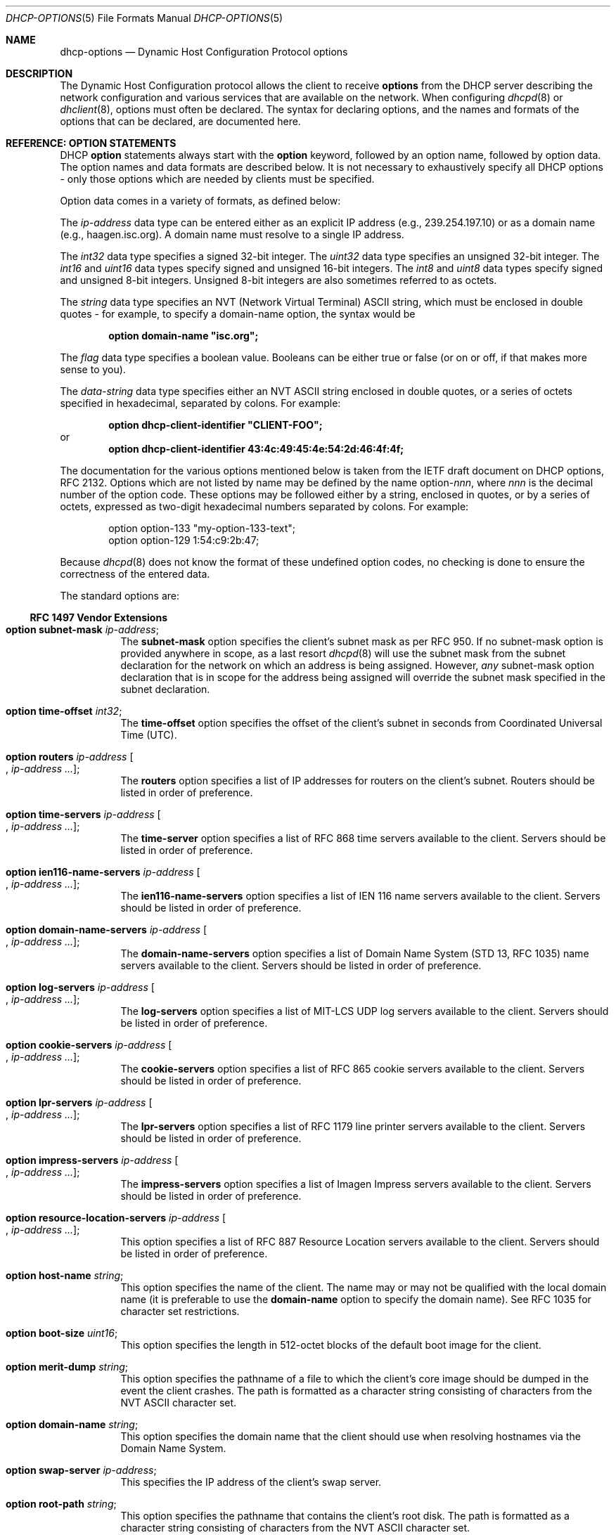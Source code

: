 .\"	$OpenBSD: src/usr.sbin/dhcpd/dhcp-options.5,v 1.6 2006/02/01 09:59:29 jmc Exp $
.\"
.\" Copyright (c) 1995, 1996, 1997, 1998 The Internet Software Consortium.
.\" All rights reserved.
.\"
.\" Redistribution and use in source and binary forms, with or without
.\" modification, are permitted provided that the following conditions
.\" are met:
.\"
.\" 1. Redistributions of source code must retain the above copyright
.\"    notice, this list of conditions and the following disclaimer.
.\" 2. Redistributions in binary form must reproduce the above copyright
.\"    notice, this list of conditions and the following disclaimer in the
.\"    documentation and/or other materials provided with the distribution.
.\" 3. Neither the name of The Internet Software Consortium nor the names
.\"    of its contributors may be used to endorse or promote products derived
.\"    from this software without specific prior written permission.
.\"
.\" THIS SOFTWARE IS PROVIDED BY THE INTERNET SOFTWARE CONSORTIUM AND
.\" CONTRIBUTORS ``AS IS'' AND ANY EXPRESS OR IMPLIED WARRANTIES,
.\" INCLUDING, BUT NOT LIMITED TO, THE IMPLIED WARRANTIES OF
.\" MERCHANTABILITY AND FITNESS FOR A PARTICULAR PURPOSE ARE
.\" DISCLAIMED.  IN NO EVENT SHALL THE INTERNET SOFTWARE CONSORTIUM OR
.\" CONTRIBUTORS BE LIABLE FOR ANY DIRECT, INDIRECT, INCIDENTAL,
.\" SPECIAL, EXEMPLARY, OR CONSEQUENTIAL DAMAGES (INCLUDING, BUT NOT
.\" LIMITED TO, PROCUREMENT OF SUBSTITUTE GOODS OR SERVICES; LOSS OF
.\" USE, DATA, OR PROFITS; OR BUSINESS INTERRUPTION) HOWEVER CAUSED AND
.\" ON ANY THEORY OF LIABILITY, WHETHER IN CONTRACT, STRICT LIABILITY,
.\" OR TORT (INCLUDING NEGLIGENCE OR OTHERWISE) ARISING IN ANY WAY OUT
.\" OF THE USE OF THIS SOFTWARE, EVEN IF ADVISED OF THE POSSIBILITY OF
.\" SUCH DAMAGE.
.\"
.\" This software has been written for the Internet Software Consortium
.\" by Ted Lemon <mellon@fugue.com> in cooperation with Vixie
.\" Enterprises.  To learn more about the Internet Software Consortium,
.\" see ``http://www.isc.org/isc''.  To learn more about Vixie
.\" Enterprises, see ``http://www.vix.com''.
.\"
.Dd January 1, 1995
.Dt DHCP-OPTIONS 5
.Os
.Sh NAME
.Nm dhcp-options
.Nd Dynamic Host Configuration Protocol options
.Sh DESCRIPTION
The Dynamic Host Configuration protocol allows the client to receive
.Ic options
from the DHCP server describing the network configuration and various
services that are available on the network.
When configuring
.Xr dhcpd 8
or
.Xr dhclient 8 ,
options must often be declared.
The syntax for declaring options, and the names and formats of the options
that can be declared, are documented here.
.Sh REFERENCE: OPTION STATEMENTS
DHCP
.Ic option
statements always start with the
.Ic option
keyword, followed by an option name, followed by option data.
The option names and data formats are described below.
It is not necessary to exhaustively specify all DHCP options \-
only those options which are needed by clients must be specified.
.Pp
Option data comes in a variety of formats, as defined below:
.Pp
The
.Ar ip-address
data type can be entered either as an explicit IP address
(e.g., 239.254.197.10) or as a domain name (e.g., haagen.isc.org).
A domain name must resolve to a single IP address.
.Pp
The
.Ar int32
data type specifies a signed 32-bit integer.
The
.Ar uint32
data type specifies an unsigned 32-bit integer.
The
.Ar int16
and
.Ar uint16
data types specify signed and unsigned 16-bit integers.
The
.Ar int8
and
.Ar uint8
data types specify signed and unsigned 8-bit integers.
Unsigned 8-bit integers are also sometimes referred to as octets.
.Pp
The
.Ar string
data type specifies an
.Tn NVT
.Pq Network Virtual Terminal
.Tn ASCII
string, which must be enclosed in double quotes \- for example,
to specify a domain-name option, the syntax would be
.Pp
.Dl option domain-name \&"isc.org\&";
.Pp
The
.Ar flag
data type specifies a boolean value.
Booleans can be either true or false
(or on or off, if that makes more sense to you).
.Pp
The
.Ar data-string
data type specifies either an
.Tn NVT ASCII
string enclosed in double quotes, or a series of octets specified in
hexadecimal, separated by colons.
For example:
.Pp
.Dl option dhcp-client-identifier \&"CLIENT-FOO\&";
or
.Dl option dhcp-client-identifier 43:4c:49:45:4e:54:2d:46:4f:4f;
.Pp
The documentation for the various options mentioned below is taken
from the IETF draft document on DHCP options, RFC 2132.
Options which are not listed by name may be defined by the name
.Pf option\- Ns Ar nnn ,
where
.Ar nnn
is the decimal number of the option code.
These options may be followed either by a string, enclosed in quotes, or by
a series of octets, expressed as two-digit hexadecimal numbers separated
by colons.
For example:
.Bd -literal -offset indent
option option-133 "my-option-133-text";
option option-129 1:54:c9:2b:47;
.Ed
.Pp
Because
.Xr dhcpd 8
does not know the format of these undefined option codes,
no checking is done to ensure the correctness of the entered data.
.Pp
The standard options are:
.Ss RFC 1497 Vendor Extensions
.Bl -tag -width Ds
.It Ic option subnet-mask Ar ip-address ;
The
.Ic subnet-mask
option specifies the client's subnet mask as per RFC 950.
If no subnet-mask option is provided anywhere in scope, as a last resort
.Xr dhcpd 8
will use the subnet mask from the subnet declaration for the network on
which an address is being assigned.
However,
.Em any
subnet-mask option declaration that is in scope for the address being
assigned will override the subnet mask specified in the subnet declaration.
.It Ic option time-offset Ar int32 ;
The
.Ic time-offset
option specifies the offset of the client's subnet in seconds from
Coordinated Universal Time (UTC).
.It Xo
.Ic option routers Ar ip-address
.Oo , Ar ip-address ... Oc ;
.Xc
The
.Ic routers
option specifies a list of IP addresses for routers on the client's subnet.
Routers should be listed in order of preference.
.It Xo
.Ic option time-servers Ar ip-address
.Oo , Ar ip-address ... Oc ;
.Xc
The
.Ic time-server
option specifies a list of RFC 868 time servers available to the client.
Servers should be listed in order of preference.
.It Xo
.Ic option ien116-name-servers Ar ip-address
.Oo , Ar ip-address ... Oc ;
.Xc
The
.Ic ien116-name-servers
option specifies a list of IEN 116 name servers available to the client.
Servers should be listed in order of preference.
.It Xo
.Ic option domain-name-servers Ar ip-address
.Oo , Ar ip-address ... Oc ;
.Xc
The
.Ic domain-name-servers
option specifies a list of Domain Name System (STD 13, RFC 1035) name servers
available to the client.
Servers should be listed in order of preference.
.It Xo
.Ic option log-servers Ar ip-address
.Oo , Ar ip-address ... Oc ;
.Xc
The
.Ic log-servers
option specifies a list of MIT-LCS UDP log servers available to the client.
Servers should be listed in order of preference.
.It Xo
.Ic option cookie-servers Ar ip-address
.Oo , Ar ip-address ... Oc ;
.Xc
The
.Ic cookie-servers
option specifies a list of RFC 865 cookie servers available to the client.
Servers should be listed in order of preference.
.It Xo
.Ic option lpr-servers Ar ip-address
.Oo , Ar ip-address ... Oc ;
.Xc
The
.Ic lpr-servers
option specifies a list of RFC 1179 line printer servers available to the
client.
Servers should be listed in order of preference.
.It Xo
.Ic option impress-servers Ar ip-address
.Oo , Ar ip-address ... Oc ;
.Xc
The
.Ic impress-servers
option specifies a list of Imagen Impress servers available to the client.
Servers should be listed in order of preference.
.It Xo
.Ic option resource-location-servers Ar ip-address
.Oo , Ar ip-address ... Oc ;
.Xc
This option specifies a list of RFC 887 Resource Location servers available
to the client.
Servers should be listed in order of preference.
.It Ic option host-name Ar string ;
This option specifies the name of the client.
The name may or may not be qualified with the local domain name
(it is preferable to use the
.Ic domain-name
option to specify the domain name).
See RFC 1035 for character set restrictions.
.It Ic option boot-size Ar uint16 ;
This option specifies the length in 512-octet blocks of the default
boot image for the client.
.It Ic option merit-dump Ar string ;
This option specifies the pathname of a file to which the client's
core image should be dumped in the event the client crashes.
The path is formatted as a character string consisting of characters from
the
.Tn NVT ASCII
character set.
.It Ic option domain-name Ar string ;
This option specifies the domain name that the client should use when
resolving hostnames via the Domain Name System.
.It Ic option swap-server Ar ip-address ;
This specifies the IP address of the client's swap server.
.It Ic option root-path Ar string ;
This option specifies the pathname that contains the client's root disk.
The path is formatted as a character string consisting of characters from
the
.Tn NVT ASCII
character set.
.El
.Ss IP Layer Parameters per Host
.Bl -tag -width Ds
.It Ic option ip-forwarding Ar flag ;
This option specifies whether the client should configure its IP layer
for packet forwarding.
A value of 0 means disable IP forwarding, and a value of 1 means enable
IP forwarding.
.It Ic option non-local-source-routing Ar flag ;
This option specifies whether the client should configure its IP
layer to allow forwarding of datagrams with non-local source routes
(see Section 3.3.5 of [4] for a discussion of this topic).
A value of 0 means disallow forwarding of such datagrams, and a value of 1
means allow forwarding.
.It Xo
.Ic option policy-filter Ar ip-address ip-address
.Oo , Ar ip-address ip-address ... Oc ;
.Xc
This option specifies policy filters for non-local source routing.
The filters consist of a list of IP addresses and masks which specify
destination/mask pairs with which to filter incoming source routes.
.Pp
Any source-routed datagram whose next-hop address does not match one
of the filters should be discarded by the client.
.Pp
See STD 3 (RFC 1122) for further information.
.It Ic option max-dgram-reassembly Ar uint16 ;
This option specifies the maximum size datagram that the client should be
prepared to reassemble.
The minimum legal value is 576.
.It Ic option default-ip-ttl Ar uint8 ;
This option specifies the default time-to-live that the client should
use on outgoing datagrams.
.It Ic option path-mtu-aging-timeout Ar uint32 ;
This option specifies the timeout (in seconds) to use when aging Path
MTU values discovered by the mechanism defined in RFC 1191.
.It Xo
.Ic option path-mtu-plateau-table Ar uint16
.Oo , Ar uint16 ... Oc ;
.Xc
This option specifies a table of MTU sizes to use when performing
Path MTU Discovery as defined in RFC 1191.
The table is formatted as a list of 16-bit unsigned integers,
ordered from smallest to largest.
The minimum MTU value cannot be smaller than 68.
.El
.Ss IP Layer Parameters per Interface
.Bl -tag -width Ds
.It Ic option interface-mtu Ar uint16 ;
This option specifies the MTU to use on this interface.
The minimum legal value for the MTU is 68.
.It Ic option all-subnets-local Ar flag ;
This option specifies whether or not the client may assume that all subnets
of the IP network to which the client is connected use the same MTU as the
subnet of that network to which the client is directly connected.
A value of 1 indicates that all subnets share the same MTU.
A value of 0 means that the client should assume that some subnets of the
directly connected network may have smaller MTUs.
.It Ic option broadcast-address Ar ip-address ;
This option specifies the broadcast address in use on the client's subnet.
Legal values for broadcast addresses are specified in section 3.2.1.3 of
STD 3 (RFC 1122).
.It Ic option perform-mask-discovery Ar flag ;
This option specifies whether or not the client should perform subnet mask
discovery using ICMP.
A value of 0 indicates that the client should not perform mask discovery.
A value of 1 means that the client should perform mask discovery.
.It Ic option mask-supplier Ar flag ;
This option specifies whether or not the client should respond to subnet mask
requests using ICMP.
A value of 0 indicates that the client should not respond.
A value of 1 means that the client should respond.
.It Ic option router-discovery Ar flag ;
This option specifies whether or not the client should solicit routers using
the Router Discovery mechanism defined in RFC 1256.
A value of 0 indicates that the client should not perform router discovery.
A value of 1 means that the client should perform router discovery.
.It Ic option router-solicitation-address Ar ip-address ;
This option specifies the address to which the client should transmit
router solicitation requests.
.It Xo
.Ic option static-routes Ar ip-address ip-address
.Oo , Ar ip-address ip-address ... Oc ;
.Xc
This option specifies a list of static routes that the client should
install in its routing cache.
If multiple routes to the same destination are specified, they are listed
in descending order of priority.
.Pp
The routes consist of a list of IP address pairs.
The first address is the destination address,
and the second address is the router for the destination.
.Pp
The default route (0.0.0.0) is an illegal destination for a static route.
To specify the default route, use the
.Ic routers
option.
.El
.Ss Link Layer Parameters per Interface
.Bl -tag -width Ds
.It Ic option trailer-encapsulation Ar flag ;
This option specifies whether or not the client should negotiate the
use of trailers (RFC 893 [14]) when using the ARP protocol.
A value of 0 indicates that the client should not attempt to use trailers.
A value of 1 means that the client should attempt to use trailers.
.It Ic option arp-cache-timeout Ar uint32 ;
This option specifies the timeout in seconds for ARP cache entries.
.It Ic option ieee802-3-encapsulation Ar flag ;
This option specifies whether or not the client should use Ethernet
Version 2 (RFC 894) or IEEE 802.3 (RFC 1042) encapsulation if the
interface is an Ethernet.
A value of 0 indicates that the client should use RFC 894 encapsulation.
A value of 1 means that the client should use RFC 1042 encapsulation.
.El
.Ss TCP Parameters
.Bl -tag -width Ds
.It Ic option default-tcp-ttl Ar uint8 ;
This option specifies the default TTL that the client should use when
sending TCP segments.
The minimum value is 1.
.It Ic option tcp-keepalive-interval Ar uint32 ;
This option specifies the interval (in seconds) that the client TCP
should wait before sending a keepalive message on a TCP connection.
The time is specified as a 32-bit unsigned integer.
A value of zero indicates that the client should not generate keepalive
messages on connections unless specifically requested by an application.
.It Ic option tcp-keepalive-garbage Ar flag ;
This option specifies whether or not the client should send TCP keepalive
messages with an octet of garbage for compatibility with older implementations.
A value of 0 indicates that a garbage octet should not be sent.
A value of 1 indicates that a garbage octet should be sent.
.El
.Ss Application and Service Parameters
.Bl -tag -width Ds
.It Ic option nis-domain Ar string ;
This option specifies the name of the client's NIS (Sun Network Information
Services) domain.
The domain is formatted as a character string consisting of characters
from the
.Tn NVT ASCII
character set.
.It Xo
.Ic option nis-servers Ar ip-address
.Oo , Ar ip-address ... Oc ;
.Xc
This option specifies a list of IP addresses indicating NIS servers
available to the client.
Servers should be listed in order of preference.
.It Xo
.Ic option ntp-servers Ar ip-address
.Oo , Ar ip-address ... Oc ;
.Xc
This option specifies a list of IP addresses indicating NTP (RFC 1305)
servers available to the client.
Servers should be listed in order of preference.
.It Xo
.Ic option netbios-name-servers Ar ip-address
.Oo , Ar ip-address ... Oc ;
.Xc
The NetBIOS name server (NBNS) option specifies a list of RFC 1001/1002
NBNS name servers listed in order of preference.
NetBIOS Name Service is currently more commonly referred to as WINS.
WINS servers can be specified using the
.Ic netbios-name-servers
option.
.It Xo
.Ic option netbios-dd-server Ar ip-address
.Oo , Ar ip-address ... Oc ;
.Xc
The NetBIOS datagram distribution server (NBDD) option specifies a
list of RFC 1001/1002 NBDD servers listed in order of preference.
.It Ic option netbios-node-type Ar uint8 ;
The NetBIOS node type option allows NetBIOS over TCP/IP clients which
are configurable to be configured as described in RFC 1001/1002.
The value is specified as a single octet which identifies the client type.
.Pp
Possible node types are:
.Bl -tag -width Ds
.It 1
B-node: Broadcast - no WINS
.It 2
P-node: Peer - WINS only
.It 4
M-node: Mixed - broadcast, then WINS
.It 8
H-node: Hybrid - WINS, then broadcast
.El
.It Ic option netbios-scope Ar string ;
The NetBIOS scope option specifies the NetBIOS over TCP/IP scope
parameter for the client as specified in RFC 1001/1002.
See RFC 1001, RFC 1002, and RFC 1035 for character-set restrictions.
.It Xo
.Ic option font-servers Ar ip-address
.Oo , Ar ip-address ... Oc ;
.Xc
This option specifies a list of X Window System Font servers available
to the client.
Servers should be listed in order of preference.
.It Xo
.Ic option x-display-manager Ar ip-address
.Oo , Ar ip-address ... Oc ;
.Xc
This option specifies a list of systems that are running the X Window
System Display Manager and are available to the client.
Addresses should be listed in order of preference.
.It Ic option dhcp-client-identifier Ar data-string ;
This option can be used to specify a DHCP client identifier in a
host declaration, so that
.Xr dhcpd 8
can find the host record by matching against the client identifier.
.It Ic option nisplus-domain Ar string ;
This option specifies the name of the client's NIS+ domain.
The domain is formatted as a character string consisting of characters
from the
.Tn NVT ASCII
character set.
.It Xo
.Ic option nisplus-servers Ar ip-address
.Oo , Ar ip-address ... Oc ;
.Xc
This option specifies a list of IP addresses indicating NIS+ servers
available to the client.
Servers should be listed in order of preference.
.It Ic option tftp-server-name Ar string ;
This option is used to identify a TFTP server and, if supported by the
client, should have the same effect as the
.Ic server-name
declaration.
BOOTP clients are unlikely to support this option.
Some DHCP clients will support it, and others actually require it.
.It Ic option bootfile-name Ar string ;
This option is used to identify a bootstrap file.
If supported by the client, it should have the same effect as the
.Ic filename
declaration.
BOOTP clients are unlikely to support this option.
Some DHCP clients will support it, and others actually require it.
.It Xo
.Ic option mobile-ip-home-agent Ar ip-address
.Oo , Ar ip-address ... Oc ;
.Xc
This option specifies a list of IP addresses indicating mobile IP
home agents available to the client.
Agents should be listed in order of preference, although normally there
will be only one such agent.
.It Xo
.Ic option smtp-server Ar ip-address
.Oo , Ar ip-address ... Oc ;
.Xc
The
.Ic smtp-server
option specifies a list of SMTP servers available to the client.
Servers should be listed in order of preference.
.It Xo
.Ic option pop-server Ar ip-address
.Oo , Ar ip-address ... Oc ;
.Xc
The
.Ic pop-server
option specifies a list of POP3 servers available to the client.
Servers should be listed in order of preference.
.It Xo
.Ic option nntp-server Ar ip-address
.Oo , Ar ip-address ... Oc ;
.Xc
The
.Ic nntp-server
option specifies a list of NNTP servers available to the client.
Servers should be listed in order of preference.
.It Xo
.Ic option www-server Ar ip-address
.Oo , Ar ip-address ... Oc ;
.Xc
The
.Ic www-server
option specifies a list of WWW servers available to the client.
Servers should be listed in order of preference.
.It Xo
.Ic option finger-server Ar ip-address
.Oo , Ar ip-address ... Oc ;
.Xc
The
.Ic finger-server
option specifies a list of
.Xr finger 1
servers available to the client.
Servers should be listed in order of preference.
.It Xo
.Ic option irc-server Ar ip-address
.Oo , Ar ip-address ... Oc ;
.Xc
The
.Ic irc-server
option specifies a list of IRC servers available to the client.
Servers should be listed in order of preference.
.It Xo
.Ic option streettalk-server Ar ip-address
.Oo , Ar ip-address ... Oc ;
.Xc
The
.Ic streettalk-server
option specifies a list of StreetTalk servers available to the client.
Servers should be listed in order of preference.
.It Xo
.Ic option streettalk-directory-assistance-server Ar ip-address
.Oo , Ar ip-address ... Oc ;
.Xc
The StreetTalk Directory Assistance (STDA) server option specifies a
list of STDA servers available to the client.
Servers should be listed in order of preference.
.El
.Sh SEE ALSO
.Xr dhclient.conf 5 ,
.Xr dhcpd.conf 5 ,
.Xr dhcpd.leases 5 ,
.Xr dhclient 8 ,
.Xr dhcpd 8
.Pp
RFC 2131, RFC 2132.
.Sh AUTHORS
.An -nosplit
.Xr dhcpd 8
was written by
.An Ted Lemon Aq mellon@vix.com
under a contract with Vixie Labs.
.Pp
The current implementation was reworked by
.An Henning Brauer Aq henning@openbsd.org .
